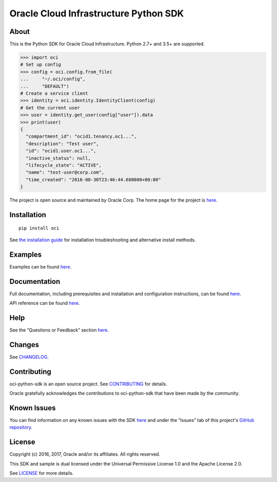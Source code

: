Oracle Cloud Infrastructure Python SDK
~~~~~~~~~~~~~~~~~~~~~~~~~~~~~~~~~~~~~~~~~~~

=====
About
=====

This is the Python SDK for Oracle Cloud Infrastructure. Python 2.7+ and 3.5+ are supported.

.. code-block:: pycon

    >>> import oci
    # Set up config
    >>> config = oci.config.from_file(
    ...     "~/.oci/config",
    ...     "DEFAULT")
    # Create a service client
    >>> identity = oci.identity.IdentityClient(config)
    # Get the current user
    >>> user = identity.get_user(config["user"]).data
    >>> print(user)
    {
      "compartment_id": "ocid1.tenancy.oc1...",
      "description": "Test user",
      "id": "ocid1.user.oc1...",
      "inactive_status": null,
      "lifecycle_state": "ACTIVE",
      "name": "test-user@corp.com",
      "time_created": "2016-08-30T23:46:44.680000+00:00"
    }

The project is open source and maintained by Oracle Corp. The home page for the project is `here`__.

__ https://oracle-bare-metal-cloud-services-python-sdk.readthedocs.io/en/latest/index.html

============
Installation
============

::

    pip install oci


See `the installation guide`__ for installation troubleshooting and alternative install methods.

__ https://oracle-bare-metal-cloud-services-python-sdk.readthedocs.io/en/latest/installation.html

========
Examples
========

Examples can be found `here`__.

__ https://github.com/oracle/oci-python-sdk/blob/master/examples/

=============
Documentation
=============

Full documentation, including prerequisites and installation and configuration instructions, can be found `here`__.

API reference can be found `here`__.

__ https://oracle-cloud-infrastructure-python-sdk.readthedocs.io/en/latest/index.html
__ https://oracle-cloud-infrastructure-python-sdk.readthedocs.io/en/latest/api/index.html

====
Help
====

See the “Questions or Feedback” section `here`__.

__ https://oracle-cloud-infrastructure-python-sdk.readthedocs.io/en/latest/feedback.html

=======
Changes
=======

See `CHANGELOG`__.

__ https://github.com/oracle/oci-python-sdk/blob/master/CHANGELOG.rst

============
Contributing
============

oci-python-sdk is an open source project. See `CONTRIBUTING`__ for details.

Oracle gratefully acknowledges the contributions to oci-python-sdk that have been made by the community.

__ https://github.com/oracle/oci-python-sdk/blob/master/CONTRIBUTING.rst

============
Known Issues
============

You can find information on any known issues with the SDK `here`__ and under the “Issues” tab of this
project's `GitHub repository`__.

__ https://docs.us-phoenix-1.oraclecloud.com/Content/knownissues.htm
__ https://github.com/oracle/oci-python-sdk

=======
License
=======

Copyright (c) 2016, 2017, Oracle and/or its affiliates. All rights reserved.

This SDK and sample is dual licensed under the Universal Permissive License 1.0 and the Apache License 2.0.

See `LICENSE`__ for more details.

__ https://github.com/oracle/oci-python-sdk/blob/master/LICENSE.txt
